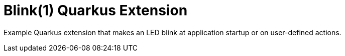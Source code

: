 = Blink(1) Quarkus Extension

Example Quarkus extension that makes an LED blink at application startup or on user-defined actions.

// For more information see
